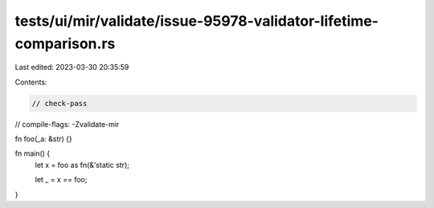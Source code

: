 tests/ui/mir/validate/issue-95978-validator-lifetime-comparison.rs
==================================================================

Last edited: 2023-03-30 20:35:59

Contents:

.. code-block:: rs

    // check-pass
// compile-flags: -Zvalidate-mir

fn foo(_a: &str) {}

fn main() {
    let x = foo as fn(&'static str);

    let _ = x == foo;
}


